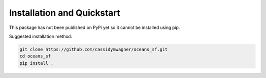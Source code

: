 Installation and Quickstart
===========================
This package has not been published on PyPi yet so it cannot be installed 
using pip. 

Suggested installation method:

.. code-block:: bash

   git clone https://github.com/cassidymwagner/oceans_sf.git
   cd oceans_sf
   pip install .

